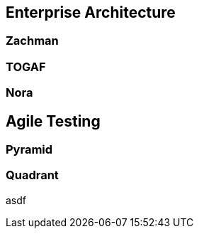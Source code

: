 == Enterprise Architecture

=== Zachman

=== TOGAF

=== Nora

== Agile Testing

=== Pyramid

=== Quadrant

asdf

